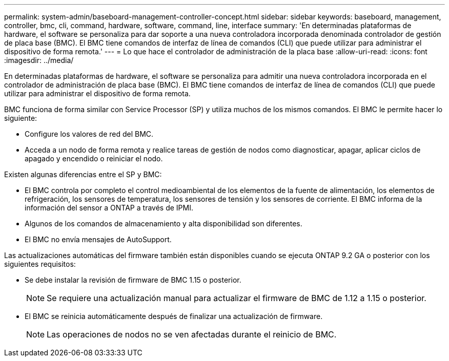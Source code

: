 ---
permalink: system-admin/baseboard-management-controller-concept.html 
sidebar: sidebar 
keywords: baseboard, management, controller, bmc, cli, command, hardware, software, command, line, interface 
summary: 'En determinadas plataformas de hardware, el software se personaliza para dar soporte a una nueva controladora incorporada denominada controlador de gestión de placa base (BMC). El BMC tiene comandos de interfaz de línea de comandos (CLI) que puede utilizar para administrar el dispositivo de forma remota.' 
---
= Lo que hace el controlador de administración de la placa base
:allow-uri-read: 
:icons: font
:imagesdir: ../media/


[role="lead"]
En determinadas plataformas de hardware, el software se personaliza para admitir una nueva controladora incorporada en el controlador de administración de placa base (BMC). El BMC tiene comandos de interfaz de línea de comandos (CLI) que puede utilizar para administrar el dispositivo de forma remota.

BMC funciona de forma similar con Service Processor (SP) y utiliza muchos de los mismos comandos. El BMC le permite hacer lo siguiente:

* Configure los valores de red del BMC.
* Acceda a un nodo de forma remota y realice tareas de gestión de nodos como diagnosticar, apagar, aplicar ciclos de apagado y encendido o reiniciar el nodo.


Existen algunas diferencias entre el SP y BMC:

* El BMC controla por completo el control medioambiental de los elementos de la fuente de alimentación, los elementos de refrigeración, los sensores de temperatura, los sensores de tensión y los sensores de corriente. El BMC informa de la información del sensor a ONTAP a través de IPMI.
* Algunos de los comandos de almacenamiento y alta disponibilidad son diferentes.
* El BMC no envía mensajes de AutoSupport.


Las actualizaciones automáticas del firmware también están disponibles cuando se ejecuta ONTAP 9.2 GA o posterior con los siguientes requisitos:

* Se debe instalar la revisión de firmware de BMC 1.15 o posterior.
+
[NOTE]
====
Se requiere una actualización manual para actualizar el firmware de BMC de 1.12 a 1.15 o posterior.

====
* El BMC se reinicia automáticamente después de finalizar una actualización de firmware.
+
[NOTE]
====
Las operaciones de nodos no se ven afectadas durante el reinicio de BMC.

====

